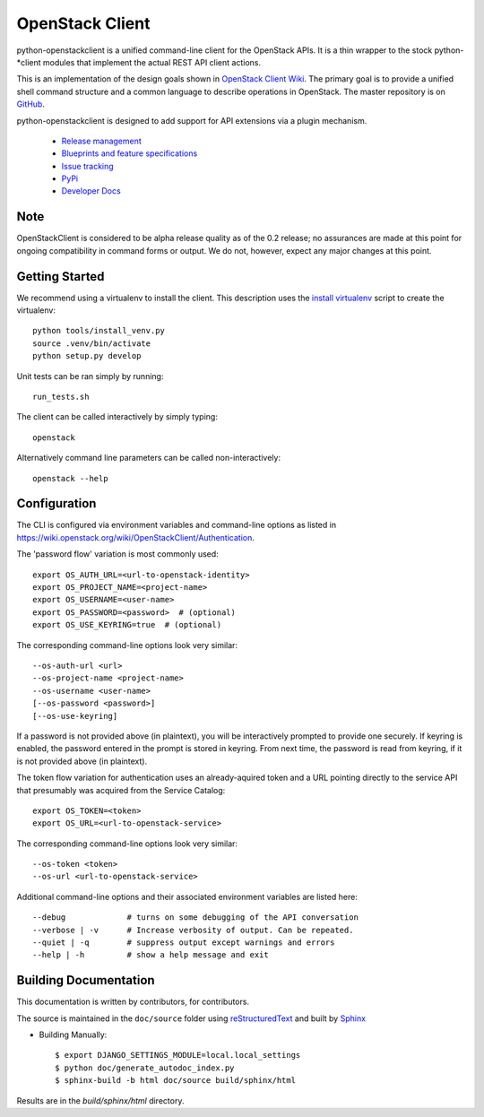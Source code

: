 ================
OpenStack Client
================

python-openstackclient is a unified command-line client for the OpenStack APIs.
It is a thin wrapper to the stock python-*client modules that implement the
actual REST API client actions.

This is an implementation of the design goals shown in
`OpenStack Client Wiki`_.  The primary goal is to provide
a unified shell command structure and a common language to describe
operations in OpenStack.  The master repository is on GitHub_.

.. _OpenStack Client Wiki: https://wiki.openstack.org/wiki/OpenStackClient
.. _GitHub: https://github.com/openstack/python-openstackclient

python-openstackclient is designed to add support for API extensions via a
plugin mechanism.

   * `Release management`_
   * `Blueprints and feature specifications`_
   * `Issue tracking`_
   * `PyPi`_
   * `Developer Docs`_
.. _release management: https://launchpad.net/python-openstackclient
.. _Blueprints and feature specifications: https://blueprints.launchpad.net/python-openstackclient
.. _Issue tracking: https://bugs.launchpad.net/python-openstackclient
.. _PyPi: https://pypi.python.org/pypi/python-openstackclient
.. _Developer Docs: http://docs.openstack.org/developer/python-openstackclient/
.. _install virtualenv: tools/install_venv.py

Note
====

OpenStackClient is considered to be alpha release quality as of the 0.2 release;
no assurances are made at this point for ongoing compatibility in command forms
or output.  We do not, however, expect any major changes at this point.

Getting Started
===============

We recommend using a virtualenv to install the client. This description
uses the `install virtualenv`_ script to create the virtualenv::

   python tools/install_venv.py
   source .venv/bin/activate
   python setup.py develop

Unit tests can be ran simply by running::

   run_tests.sh

The client can be called interactively by simply typing::

   openstack

Alternatively command line parameters can be called non-interactively::

   openstack --help

Configuration
=============

The CLI is configured via environment variables and command-line
options as listed in https://wiki.openstack.org/wiki/OpenStackClient/Authentication.

The 'password flow' variation is most commonly used::

   export OS_AUTH_URL=<url-to-openstack-identity>
   export OS_PROJECT_NAME=<project-name>
   export OS_USERNAME=<user-name>
   export OS_PASSWORD=<password>  # (optional)
   export OS_USE_KEYRING=true  # (optional)

The corresponding command-line options look very similar::

   --os-auth-url <url>
   --os-project-name <project-name>
   --os-username <user-name>
   [--os-password <password>]
   [--os-use-keyring]

If a password is not provided above (in plaintext), you will be interactively
prompted to provide one securely. If keyring is enabled, the password entered
in the prompt is stored in keyring. From next time, the password is read from
keyring, if it is not provided above (in plaintext).

The token flow variation for authentication uses an already-aquired token
and a URL pointing directly to the service API that presumably was acquired
from the Service Catalog::

    export OS_TOKEN=<token>
    export OS_URL=<url-to-openstack-service>

The corresponding command-line options look very similar::

    --os-token <token>
    --os-url <url-to-openstack-service>

Additional command-line options and their associated environment variables
are listed here::

   --debug             # turns on some debugging of the API conversation
   --verbose | -v      # Increase verbosity of output. Can be repeated.
   --quiet | -q        # suppress output except warnings and errors
   --help | -h         # show a help message and exit

Building Documentation
======================

This documentation is written by contributors, for contributors.

The source is maintained in the ``doc/source`` folder using
`reStructuredText`_ and built by `Sphinx`_

.. _reStructuredText: http://docutils.sourceforge.net/rst.html
.. _Sphinx: http://sphinx.pocoo.org/

* Building Manually::

    $ export DJANGO_SETTINGS_MODULE=local.local_settings
    $ python doc/generate_autodoc_index.py
    $ sphinx-build -b html doc/source build/sphinx/html

Results are in the `build/sphinx/html` directory.
